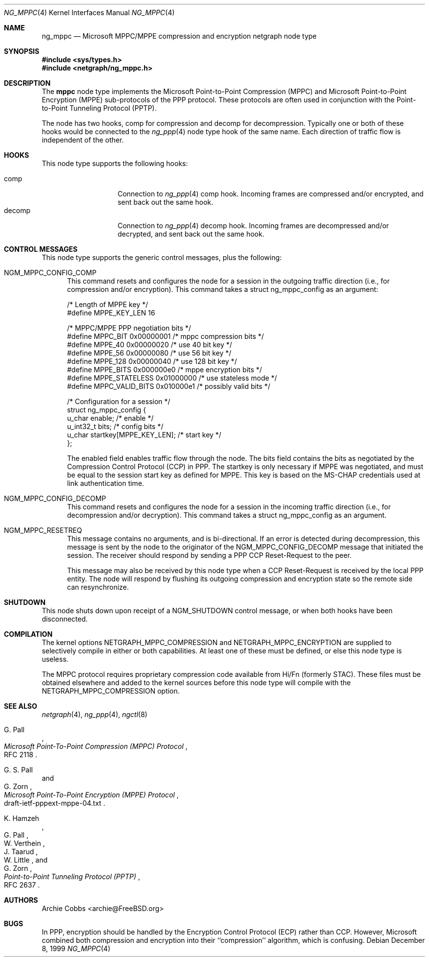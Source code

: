 .\" Copyright (c) 1996-2000 Whistle Communications, Inc.
.\" All rights reserved.
.\"
.\" Subject to the following obligations and disclaimer of warranty, use and
.\" redistribution of this software, in source or object code forms, with or
.\" without modifications are expressly permitted by Whistle Communications;
.\" provided, however, that:
.\" 1. Any and all reproductions of the source or object code must include the
.\"    copyright notice above and the following disclaimer of warranties; and
.\" 2. No rights are granted, in any manner or form, to use Whistle
.\"    Communications, Inc. trademarks, including the mark "WHISTLE
.\"    COMMUNICATIONS" on advertising, endorsements, or otherwise except as
.\"    such appears in the above copyright notice or in the software.
.\"
.\" THIS SOFTWARE IS BEING PROVIDED BY WHISTLE COMMUNICATIONS "AS IS", AND
.\" TO THE MAXIMUM EXTENT PERMITTED BY LAW, WHISTLE COMMUNICATIONS MAKES NO
.\" REPRESENTATIONS OR WARRANTIES, EXPRESS OR IMPLIED, REGARDING THIS SOFTWARE,
.\" INCLUDING WITHOUT LIMITATION, ANY AND ALL IMPLIED WARRANTIES OF
.\" MERCHANTABILITY, FITNESS FOR A PARTICULAR PURPOSE, OR NON-INFRINGEMENT.
.\" WHISTLE COMMUNICATIONS DOES NOT WARRANT, GUARANTEE, OR MAKE ANY
.\" REPRESENTATIONS REGARDING THE USE OF, OR THE RESULTS OF THE USE OF THIS
.\" SOFTWARE IN TERMS OF ITS CORRECTNESS, ACCURACY, RELIABILITY OR OTHERWISE.
.\" IN NO EVENT SHALL WHISTLE COMMUNICATIONS BE LIABLE FOR ANY DAMAGES
.\" RESULTING FROM OR ARISING OUT OF ANY USE OF THIS SOFTWARE, INCLUDING
.\" WITHOUT LIMITATION, ANY DIRECT, INDIRECT, INCIDENTAL, SPECIAL, EXEMPLARY,
.\" PUNITIVE, OR CONSEQUENTIAL DAMAGES, PROCUREMENT OF SUBSTITUTE GOODS OR
.\" SERVICES, LOSS OF USE, DATA OR PROFITS, HOWEVER CAUSED AND UNDER ANY
.\" THEORY OF LIABILITY, WHETHER IN CONTRACT, STRICT LIABILITY, OR TORT
.\" (INCLUDING NEGLIGENCE OR OTHERWISE) ARISING IN ANY WAY OUT OF THE USE OF
.\" THIS SOFTWARE, EVEN IF WHISTLE COMMUNICATIONS IS ADVISED OF THE POSSIBILITY
.\" OF SUCH DAMAGE.
.\"
.\" Author: Archie Cobbs <archie@FreeBSD.org>
.\"
.\" $Whistle: ng_mppc.8,v 1.1 1999/12/08 20:20:39 archie Exp $
.\" $FreeBSD: src/share/man/man4/ng_mppc.4,v 1.14.22.1.2.1 2009/10/25 01:10:29 kensmith Exp $
.\"
.Dd December 8, 1999
.Dt NG_MPPC 4
.Os
.Sh NAME
.Nm ng_mppc
.Nd Microsoft MPPC/MPPE compression and encryption netgraph node type
.Sh SYNOPSIS
.In sys/types.h
.In netgraph/ng_mppc.h
.Sh DESCRIPTION
The
.Nm mppc
node type implements the Microsoft Point-to-Point Compression (MPPC)
and Microsoft Point-to-Point Encryption (MPPE) sub-protocols of
the PPP protocol.
These protocols are often used in conjunction with the Point-to-Point
Tunneling Protocol (PPTP).
.Pp
The node has two hooks,
.Dv "comp"
for compression and
.Dv "decomp"
for decompression.
Typically one or both of these hooks would be connected to the
.Xr ng_ppp 4
node type hook of the same name.
Each direction of traffic flow is independent of the other.
.Sh HOOKS
This node type supports the following hooks:
.Pp
.Bl -tag -compact -width vjc_vjuncomp
.It Dv comp
Connection to
.Xr ng_ppp 4
.Dv "comp"
hook.
Incoming frames are compressed and/or encrypted, and sent
back out the same hook.
.It Dv decomp
Connection to
.Xr ng_ppp 4
.Dv "decomp"
hook.
Incoming frames are decompressed and/or decrypted, and sent
back out the same hook.
.El
.Sh CONTROL MESSAGES
This node type supports the generic control messages, plus the following:
.Bl -tag -width foo
.It Dv NGM_MPPC_CONFIG_COMP
This command resets and configures the node for a session in the
outgoing traffic direction (i.e., for compression and/or encryption).
This command takes a
.Dv "struct ng_mppc_config"
as an argument:
.Bd -literal -offset 0n
/* Length of MPPE key */
#define MPPE_KEY_LEN      16

/* MPPC/MPPE PPP negotiation bits */
#define MPPC_BIT          0x00000001      /* mppc compression bits */
#define MPPE_40           0x00000020      /* use 40 bit key */
#define MPPE_56           0x00000080      /* use 56 bit key */
#define MPPE_128          0x00000040      /* use 128 bit key */
#define MPPE_BITS         0x000000e0      /* mppe encryption bits */
#define MPPE_STATELESS    0x01000000      /* use stateless mode */
#define MPPC_VALID_BITS   0x010000e1      /* possibly valid bits */

/* Configuration for a session */
struct ng_mppc_config {
    u_char    enable;                 /* enable */
    u_int32_t bits;                   /* config bits */
    u_char    startkey[MPPE_KEY_LEN]; /* start key */
};

.Ed
The
.Dv enabled
field enables traffic flow through the node.
The
.Dv bits
field contains the bits as negotiated by the Compression Control Protocol
(CCP) in PPP.
The
.Dv startkey
is only necessary if MPPE was negotiated, and must be equal to the
session start key as defined for MPPE.
This key is based on the MS-CHAP credentials used at link authentication time.
.It Dv NGM_MPPC_CONFIG_DECOMP
This command resets and configures the node for a session in the
incoming traffic direction (i.e., for decompression and/or decryption).
This command takes a
.Dv "struct ng_mppc_config"
as an argument.
.It Dv NGM_MPPC_RESETREQ
This message contains no arguments, and is bi-directional.
If an error is detected during decompression, this message is sent by the
node to the originator of the
.Dv NGM_MPPC_CONFIG_DECOMP
message that initiated the session.
The receiver should respond by sending a PPP CCP Reset-Request to the peer.
.Pp
This message may also be received by this node type when a CCP Reset-Request
is received by the local PPP entity.
The node will respond by flushing its outgoing compression and encryption
state so the remote side can resynchronize.
.El
.Sh SHUTDOWN
This node shuts down upon receipt of a
.Dv NGM_SHUTDOWN
control message, or when both hooks have been disconnected.
.Sh COMPILATION
The kernel options
.Dv NETGRAPH_MPPC_COMPRESSION
and
.Dv NETGRAPH_MPPC_ENCRYPTION
are supplied to selectively compile in either or both capabilities.
At least one of these must be defined, or else this node type is useless.
.Pp
The MPPC protocol requires proprietary compression code available
from Hi/Fn (formerly STAC).
These files must be obtained elsewhere and added to the kernel
sources before this node type will compile with the
.Dv NETGRAPH_MPPC_COMPRESSION
option.
.Sh SEE ALSO
.Xr netgraph 4 ,
.Xr ng_ppp 4 ,
.Xr ngctl 8
.Rs
.%A G. Pall
.%T "Microsoft Point-To-Point Compression (MPPC) Protocol"
.%O RFC 2118
.Re
.Rs
.%A G. S. Pall
.%A G. Zorn
.%T "Microsoft Point-To-Point Encryption (MPPE) Protocol"
.%O draft-ietf-pppext-mppe-04.txt
.Re
.Rs
.%A K. Hamzeh
.%A G. Pall
.%A W. Verthein
.%A J. Taarud
.%A W. Little
.%A G. Zorn
.%T "Point-to-Point Tunneling Protocol (PPTP)"
.%O RFC 2637
.Re
.Sh AUTHORS
.An Archie Cobbs Aq archie@FreeBSD.org
.Sh BUGS
In PPP, encryption should be handled by the Encryption Control Protocol (ECP)
rather than CCP.
However, Microsoft combined both compression and encryption into their
``compression'' algorithm, which is confusing.
